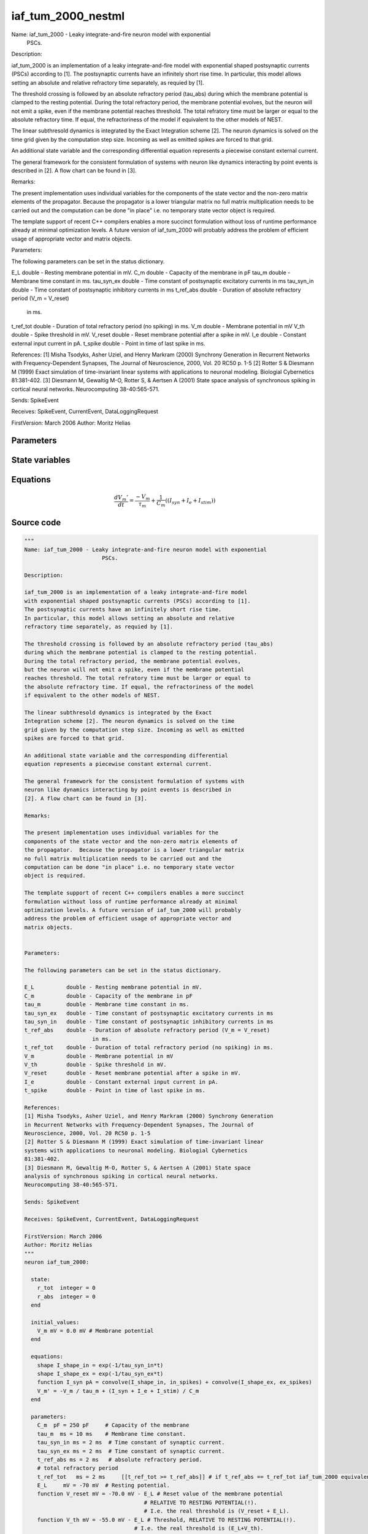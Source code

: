 iaf_tum_2000_nestml
###################

Name: iaf_tum_2000 - Leaky integrate-and-fire neuron model with exponential
                        PSCs.

Description:

iaf_tum_2000 is an implementation of a leaky integrate-and-fire model
with exponential shaped postsynaptic currents (PSCs) according to [1].
The postsynaptic currents have an infinitely short rise time.
In particular, this model allows setting an absolute and relative
refractory time separately, as requied by [1].

The threshold crossing is followed by an absolute refractory period (tau_abs)
during which the membrane potential is clamped to the resting potential.
During the total refractory period, the membrane potential evolves,
but the neuron will not emit a spike, even if the membrane potential
reaches threshold. The total refratory time must be larger or equal to
the absolute refractory time. If equal, the refractoriness of the model
if equivalent to the other models of NEST.

The linear subthresold dynamics is integrated by the Exact
Integration scheme [2]. The neuron dynamics is solved on the time
grid given by the computation step size. Incoming as well as emitted
spikes are forced to that grid.

An additional state variable and the corresponding differential
equation represents a piecewise constant external current.

The general framework for the consistent formulation of systems with
neuron like dynamics interacting by point events is described in
[2]. A flow chart can be found in [3].

Remarks:

The present implementation uses individual variables for the
components of the state vector and the non-zero matrix elements of
the propagator.  Because the propagator is a lower triangular matrix
no full matrix multiplication needs to be carried out and the
computation can be done "in place" i.e. no temporary state vector
object is required.

The template support of recent C++ compilers enables a more succinct
formulation without loss of runtime performance already at minimal
optimization levels. A future version of iaf_tum_2000 will probably
address the problem of efficient usage of appropriate vector and
matrix objects.


Parameters:

The following parameters can be set in the status dictionary.

E_L          double - Resting membrane potential in mV.
C_m          double - Capacity of the membrane in pF
tau_m        double - Membrane time constant in ms.
tau_syn_ex   double - Time constant of postsynaptic excitatory currents in ms
tau_syn_in   double - Time constant of postsynaptic inhibitory currents in ms
t_ref_abs    double - Duration of absolute refractory period (V_m = V_reset)
                     in ms.
t_ref_tot    double - Duration of total refractory period (no spiking) in ms.
V_m          double - Membrane potential in mV
V_th         double - Spike threshold in mV.
V_reset      double - Reset membrane potential after a spike in mV.
I_e          double - Constant external input current in pA.
t_spike      double - Point in time of last spike in ms.

References:
[1] Misha Tsodyks, Asher Uziel, and Henry Markram (2000) Synchrony Generation
in Recurrent Networks with Frequency-Dependent Synapses, The Journal of
Neuroscience, 2000, Vol. 20 RC50 p. 1-5
[2] Rotter S & Diesmann M (1999) Exact simulation of time-invariant linear
systems with applications to neuronal modeling. Biologial Cybernetics
81:381-402.
[3] Diesmann M, Gewaltig M-O, Rotter S, & Aertsen A (2001) State space
analysis of synchronous spiking in cortical neural networks.
Neurocomputing 38-40:565-571.

Sends: SpikeEvent

Receives: SpikeEvent, CurrentEvent, DataLoggingRequest

FirstVersion: March 2006
Author: Moritz Helias



Parameters
++++++++++



.. csv-table::
    :header: "Name", "Physical unit", "Default value", "Description"
    :widths: auto    
    "C_m", "pF", "250pF", "Capacity of the membrane"    
    "tau_m", "ms", "10ms", "Membrane time constant."    
    "tau_syn_in", "ms", "2ms", "Time constant of synaptic current."    
    "tau_syn_ex", "ms", "2ms", "Time constant of synaptic current."    
    "t_ref_abs", "ms", "2ms", "absolute refractory period."    
    "t_ref_tot", "ms", "2ms", "total refractory periodif t_ref_abs == t_ref_tot iaf_tum_2000 equivalent to iaf_psc_exp"    
    "E_L", "mV", "-70mV", "Resting potential."    
    "V_reset", "mV", "-70.0mV - E_L", "Reset value of the membrane potential"    
    "V_th", "mV", "-55.0mV - E_L", "RELATIVE TO RESTING POTENTIAL(!).I.e. the real threshold is (V_reset + E_L).Threshold, RELATIVE TO RESTING POTENTIAL(!)."    
    "I_e", "pA", "0pA", "constant external input current"




State variables
+++++++++++++++

.. csv-table::
    :header: "Name", "Physical unit", "Default value", "Description"
    :widths: auto    
    "V_m", "mV", "0.0mV", "Membrane potential"




Equations
+++++++++




.. math::
   \frac{ dV_{m}' } { dt }= \frac{ -V_{m} } { \tau_{m} } + \frac 1 { C_{m} } \left( { (I_{syn} + I_{e} + I_{stim}) } \right) 





Source code
+++++++++++

.. code:: nestml

   """
   Name: iaf_tum_2000 - Leaky integrate-and-fire neuron model with exponential
                           PSCs.

   Description:

   iaf_tum_2000 is an implementation of a leaky integrate-and-fire model
   with exponential shaped postsynaptic currents (PSCs) according to [1].
   The postsynaptic currents have an infinitely short rise time.
   In particular, this model allows setting an absolute and relative
   refractory time separately, as requied by [1].

   The threshold crossing is followed by an absolute refractory period (tau_abs)
   during which the membrane potential is clamped to the resting potential.
   During the total refractory period, the membrane potential evolves,
   but the neuron will not emit a spike, even if the membrane potential
   reaches threshold. The total refratory time must be larger or equal to
   the absolute refractory time. If equal, the refractoriness of the model
   if equivalent to the other models of NEST.

   The linear subthresold dynamics is integrated by the Exact
   Integration scheme [2]. The neuron dynamics is solved on the time
   grid given by the computation step size. Incoming as well as emitted
   spikes are forced to that grid.

   An additional state variable and the corresponding differential
   equation represents a piecewise constant external current.

   The general framework for the consistent formulation of systems with
   neuron like dynamics interacting by point events is described in
   [2]. A flow chart can be found in [3].

   Remarks:

   The present implementation uses individual variables for the
   components of the state vector and the non-zero matrix elements of
   the propagator.  Because the propagator is a lower triangular matrix
   no full matrix multiplication needs to be carried out and the
   computation can be done "in place" i.e. no temporary state vector
   object is required.

   The template support of recent C++ compilers enables a more succinct
   formulation without loss of runtime performance already at minimal
   optimization levels. A future version of iaf_tum_2000 will probably
   address the problem of efficient usage of appropriate vector and
   matrix objects.


   Parameters:

   The following parameters can be set in the status dictionary.

   E_L          double - Resting membrane potential in mV.
   C_m          double - Capacity of the membrane in pF
   tau_m        double - Membrane time constant in ms.
   tau_syn_ex   double - Time constant of postsynaptic excitatory currents in ms
   tau_syn_in   double - Time constant of postsynaptic inhibitory currents in ms
   t_ref_abs    double - Duration of absolute refractory period (V_m = V_reset)
                        in ms.
   t_ref_tot    double - Duration of total refractory period (no spiking) in ms.
   V_m          double - Membrane potential in mV
   V_th         double - Spike threshold in mV.
   V_reset      double - Reset membrane potential after a spike in mV.
   I_e          double - Constant external input current in pA.
   t_spike      double - Point in time of last spike in ms.

   References:
   [1] Misha Tsodyks, Asher Uziel, and Henry Markram (2000) Synchrony Generation
   in Recurrent Networks with Frequency-Dependent Synapses, The Journal of
   Neuroscience, 2000, Vol. 20 RC50 p. 1-5
   [2] Rotter S & Diesmann M (1999) Exact simulation of time-invariant linear
   systems with applications to neuronal modeling. Biologial Cybernetics
   81:381-402.
   [3] Diesmann M, Gewaltig M-O, Rotter S, & Aertsen A (2001) State space
   analysis of synchronous spiking in cortical neural networks.
   Neurocomputing 38-40:565-571.

   Sends: SpikeEvent

   Receives: SpikeEvent, CurrentEvent, DataLoggingRequest

   FirstVersion: March 2006
   Author: Moritz Helias
   """
   neuron iaf_tum_2000:

     state:
       r_tot  integer = 0
       r_abs  integer = 0
     end

     initial_values:
       V_m mV = 0.0 mV # Membrane potential
     end

     equations:
       shape I_shape_in = exp(-1/tau_syn_in*t)
       shape I_shape_ex = exp(-1/tau_syn_ex*t)
       function I_syn pA = convolve(I_shape_in, in_spikes) + convolve(I_shape_ex, ex_spikes)
       V_m' = -V_m / tau_m + (I_syn + I_e + I_stim) / C_m
     end

     parameters:
       C_m  pF = 250 pF     # Capacity of the membrane
       tau_m  ms = 10 ms    # Membrane time constant.
       tau_syn_in ms = 2 ms  # Time constant of synaptic current.
       tau_syn_ex ms = 2 ms  # Time constant of synaptic current.
       t_ref_abs ms = 2 ms   # absolute refractory period.
       # total refractory period
       t_ref_tot   ms = 2 ms     [[t_ref_tot >= t_ref_abs]] # if t_ref_abs == t_ref_tot iaf_tum_2000 equivalent to iaf_psc_exp
       E_L     mV = -70 mV  # Resting potential.
       function V_reset mV = -70.0 mV - E_L # Reset value of the membrane potential
                                        # RELATIVE TO RESTING POTENTIAL(!).
                                        # I.e. the real threshold is (V_reset + E_L).
       function V_th mV = -55.0 mV - E_L # Threshold, RELATIVE TO RESTING POTENTIAL(!).
                                     # I.e. the real threshold is (E_L+V_th).

       # constant external input current
       I_e pA = 0 pA
     end

     internals:
       # TauR specifies the length of the absolute refractory period as
       # a double_t in ms. The grid based iaf_tum_2000 can only handle refractory
       # periods that are integer multiples of the computation step size (h).
       # To ensure consistency with the overall simulation scheme such conversion
       # should be carried out via objects of class nest::Time. The conversion
       # requires 2 steps:
       #     1. A time object r is constructed defining  representation of
       #        TauR in tics. This representation is then converted to computation
       #        time steps again by a strategy defined by class nest::Time.
       #     2. The refractory time in units of steps is read out get_steps(), a
       #        member function of class nest::Time.
       #
       # Choosing a TauR that is not an integer multiple of the computation time
       # step h will leed to accurate (up to the resolution h) and self-consistent
       # results. However, a neuron model capable of operating with real valued
       # spike time may exhibit a different effective refractory time.
       RefractoryCountsAbs integer = steps(t_ref_abs) [[RefractoryCountsAbs > 0]]
       RefractoryCountsTot integer = steps(t_ref_tot) [[RefractoryCountsTot > 0]]
     end

     input:
       ex_spikes pA <- excitatory spike
       in_spikes pA <- inhibitory spike
       I_stim pA <- current
     end

     output: spike

     update:
       if r_abs == 0: # neuron not absolute refractory, so evolve V
         integrate_odes()
       else:
         r_abs -= 1 # neuron is absolute refractory
       end

       if r_tot == 0:
         if V_m >= V_th: # threshold crossing
           r_abs = RefractoryCountsAbs
           r_tot = RefractoryCountsTot
           V_m = V_reset
           emit_spike()
         end
       else:
         r_tot -= 1 # neuron is totally refractory (cannot generate spikes)
       end

     end

   end




.. footer::

   Generated at 2020-02-21 11:18:26.278795